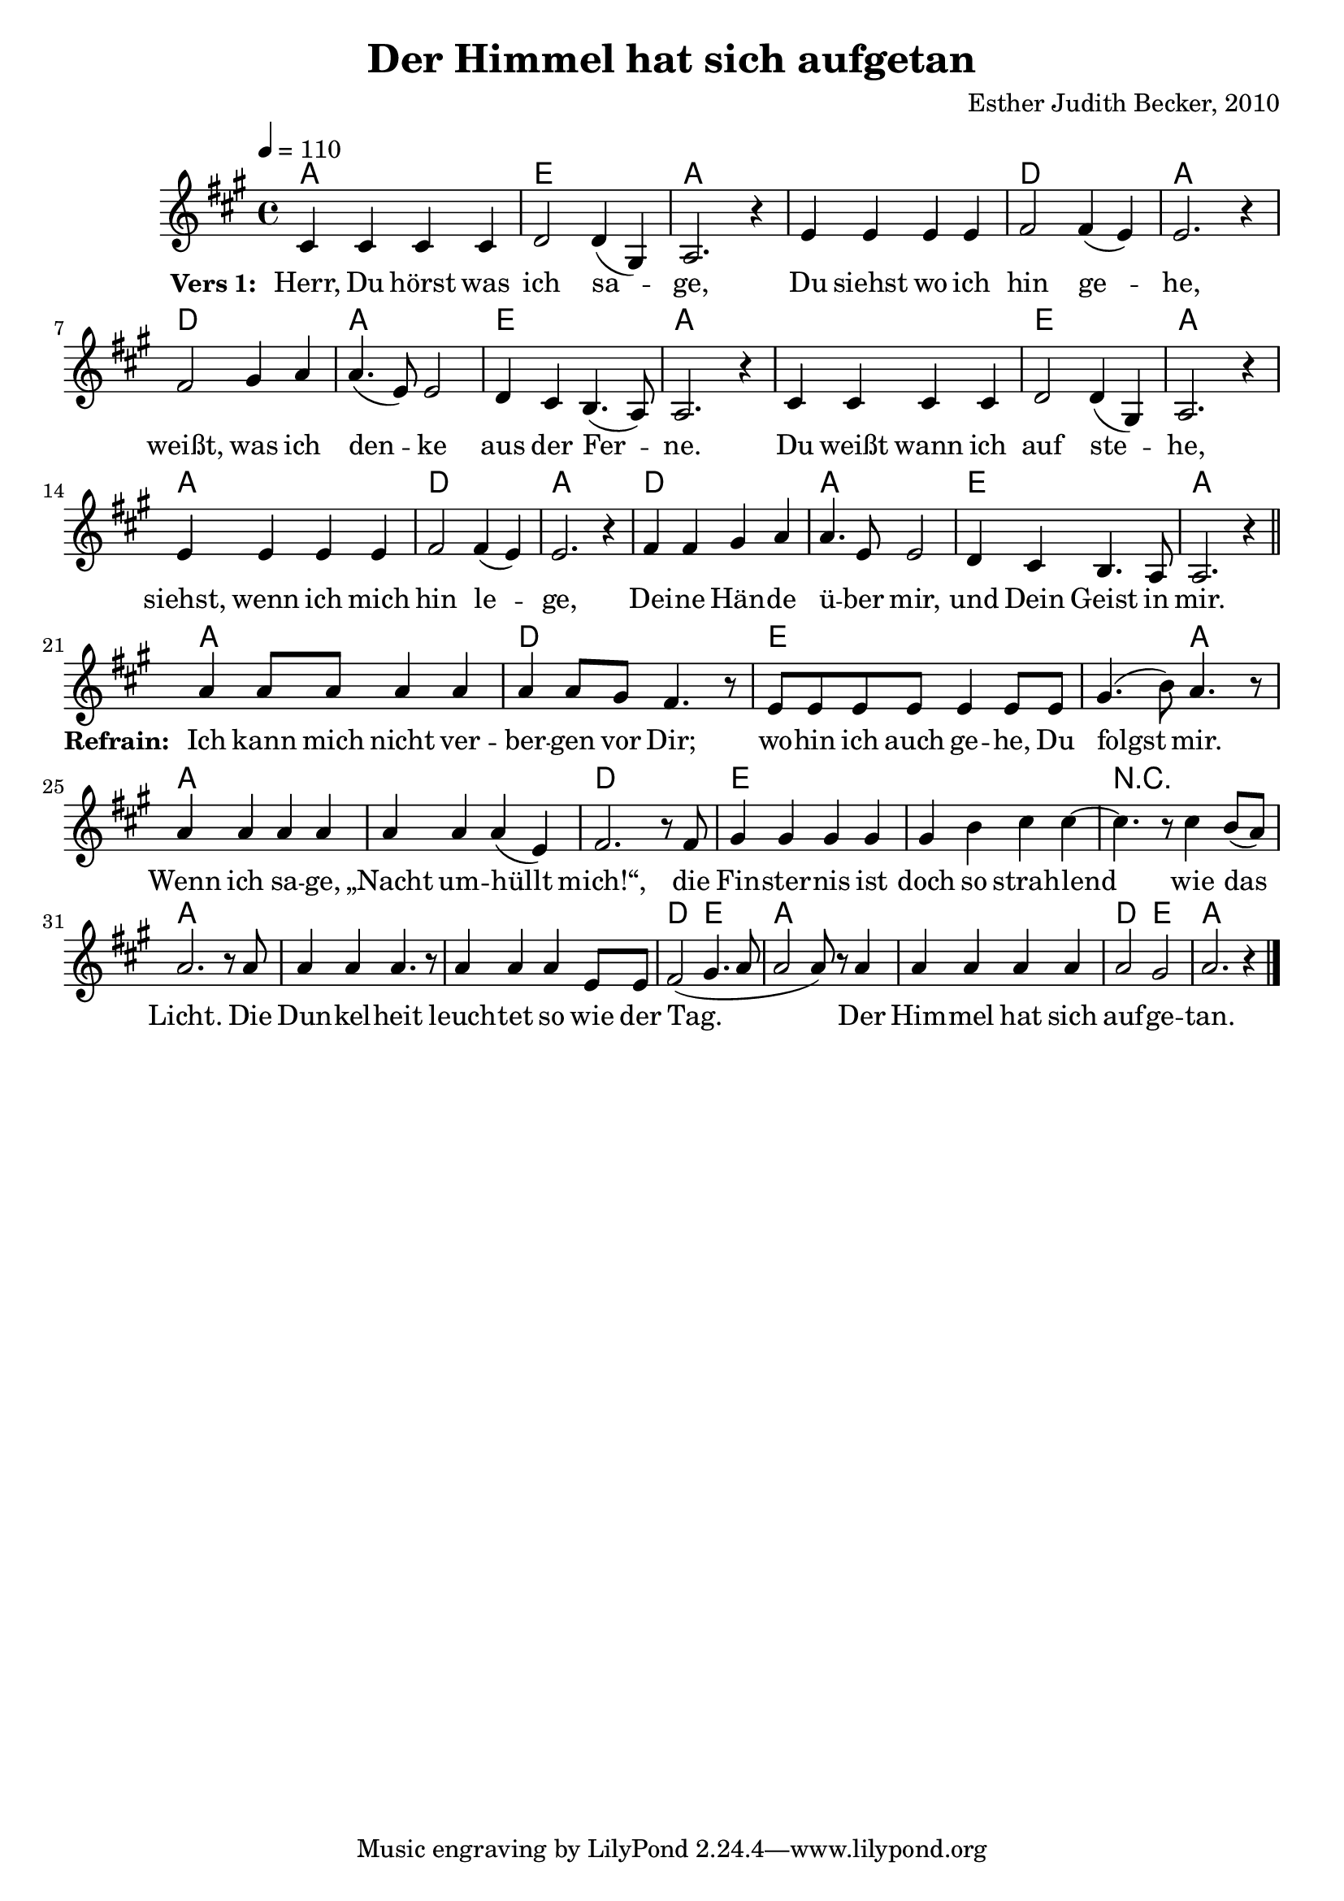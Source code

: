 \version "2.13.3"

\header {
  title = "Der Himmel hat sich aufgetan"
  composer = "Esther Judith Becker, 2010"
}

global = {
  \key a \major
  \time 4/4
  \tempo 4 = 110
}

text = \lyricmode {
  \set stanza = "Vers 1: "
  Herr, Du hörst was ich sa -- ge,
  Du siehst wo ich hin ge -- he,
  weißt, was ich den -- ke aus der Fer -- ne.
  Du weißt wann ich auf ste -- he,
  siehst, wenn ich mich hin le -- ge,
  Dei -- ne Hän -- de ü -- ber mir,
  und Dein Geist in mir.
}

textRefrain = \lyricmode {
  \set stanza = #"Refrain: "
  Ich kann mich nicht ver -- ber -- gen vor Dir;
  wo -- hin ich auch ge -- he, Du folgst mir.
  Wenn ich sa -- ge, „Nacht um -- hüllt mich!“,
  die Fin -- ster -- nis ist doch so strah -- lend
  wie das Licht.
  Die Dun -- kel -- heit leuch -- tet so wie der Tag.
  Der Him -- mel hat sich auf -- ge -- tan.
}

akkorde = \chordmode {
  a1 e1 a1 a1 d1 a1
  d1 a1 e1 a1 a1 e1 a1
  a1 d1 a1 d1 a1 e1 a1
%}

%akkordeRefrain = \chordmode {
  a1 d1
  e1 e2 a2 a1 a1 d1
  e1 e1 r1 a1 a1 a1
  d2 e2 a1 a1 d2 e2 a1
}

noten = {
  cis4 cis cis cis | d2 d4( gis,) | a2. r4 |
  e'4 e e e | fis2 fis4( e) | e2. r4 |
  fis2 gis4 a | a4.( e8) e2 | d4 cis b4.( a8) a2. r4 |
  cis4 cis cis cis | d2 d4( gis,) | a2. r4 |
  e'4 e e e | fis2 fis4( e) | e2. r4 |

  fis4 fis gis a | a4. e8 e2 | d4 cis b4. a8 | a2. r4 | \bar"||"
%}
\break
%notesRefrain = {
  a'4 a8 a a4 a |
  a a8 gis fis4. r8 |
  e8 e e e e4 e8 e | gis4.( b8) a4. r8 |
  a4 a a a | a4 a a( e) | fis2. r8 fis8 |
  gis4 gis gis gis | gis b cis cis~ | cis4. r8 cis4 b8( a) |
  a2. r8 a8 | a4 a a4. r8 | a4 a a e8 e8 |
  fis2( gis4. a8 | a2 a8) r8 a4 | a4 a a a | a2 gis | a2. r4 | \bar "|."
}

\score {
  <<
    \new ChordNames { \set chordChanges = ##t \germanChords \akkorde }
    \new Voice { << \global \relative c' \noten >> }
    \addlyrics { \text \textRefrain }
  >>
}

\score {
  <<
    \new ChordNames { \set chordChanges = ##t \germanChords \akkorde  }
    \new Voice { << \global \relative c' \noten >> }
  >>
  
  \midi {
    \context {
      \Score
    }
  }
}